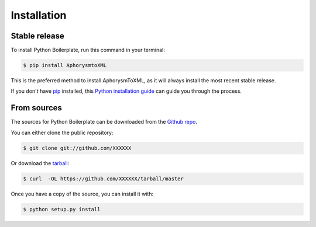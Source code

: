 .. highlight:: shell

.. _installation:

============
Installation
============


Stable release
--------------

To install Python Boilerplate, run this command in your terminal:

.. code-block:: console

    $ pip install AphorysmtoXML

This is the preferred method to install AphorysmToXML, as it will always install the most recent stable release.

If you don't have `pip`_ installed, this `Python installation guide`_ can guide
you through the process.

.. _pip: https://pip.pypa.io
.. _Python installation guide: http://docs.python-guide.org/en/latest/starting/installation/


From sources
------------

The sources for Python Boilerplate can be downloaded from the `Github repo`_.

You can either clone the public repository:

.. code-block:: console

    $ git clone git://github.com/XXXXXX

Or download the `tarball`_:

.. code-block:: console

    $ curl  -OL https://github.com/XXXXXX/tarball/master

Once you have a copy of the source, you can install it with:

.. code-block:: console

    $ python setup.py install


.. _Github repo: https://github.com/XXXXX
.. _tarball: https://github.com/XXXXXX/tarball/master
